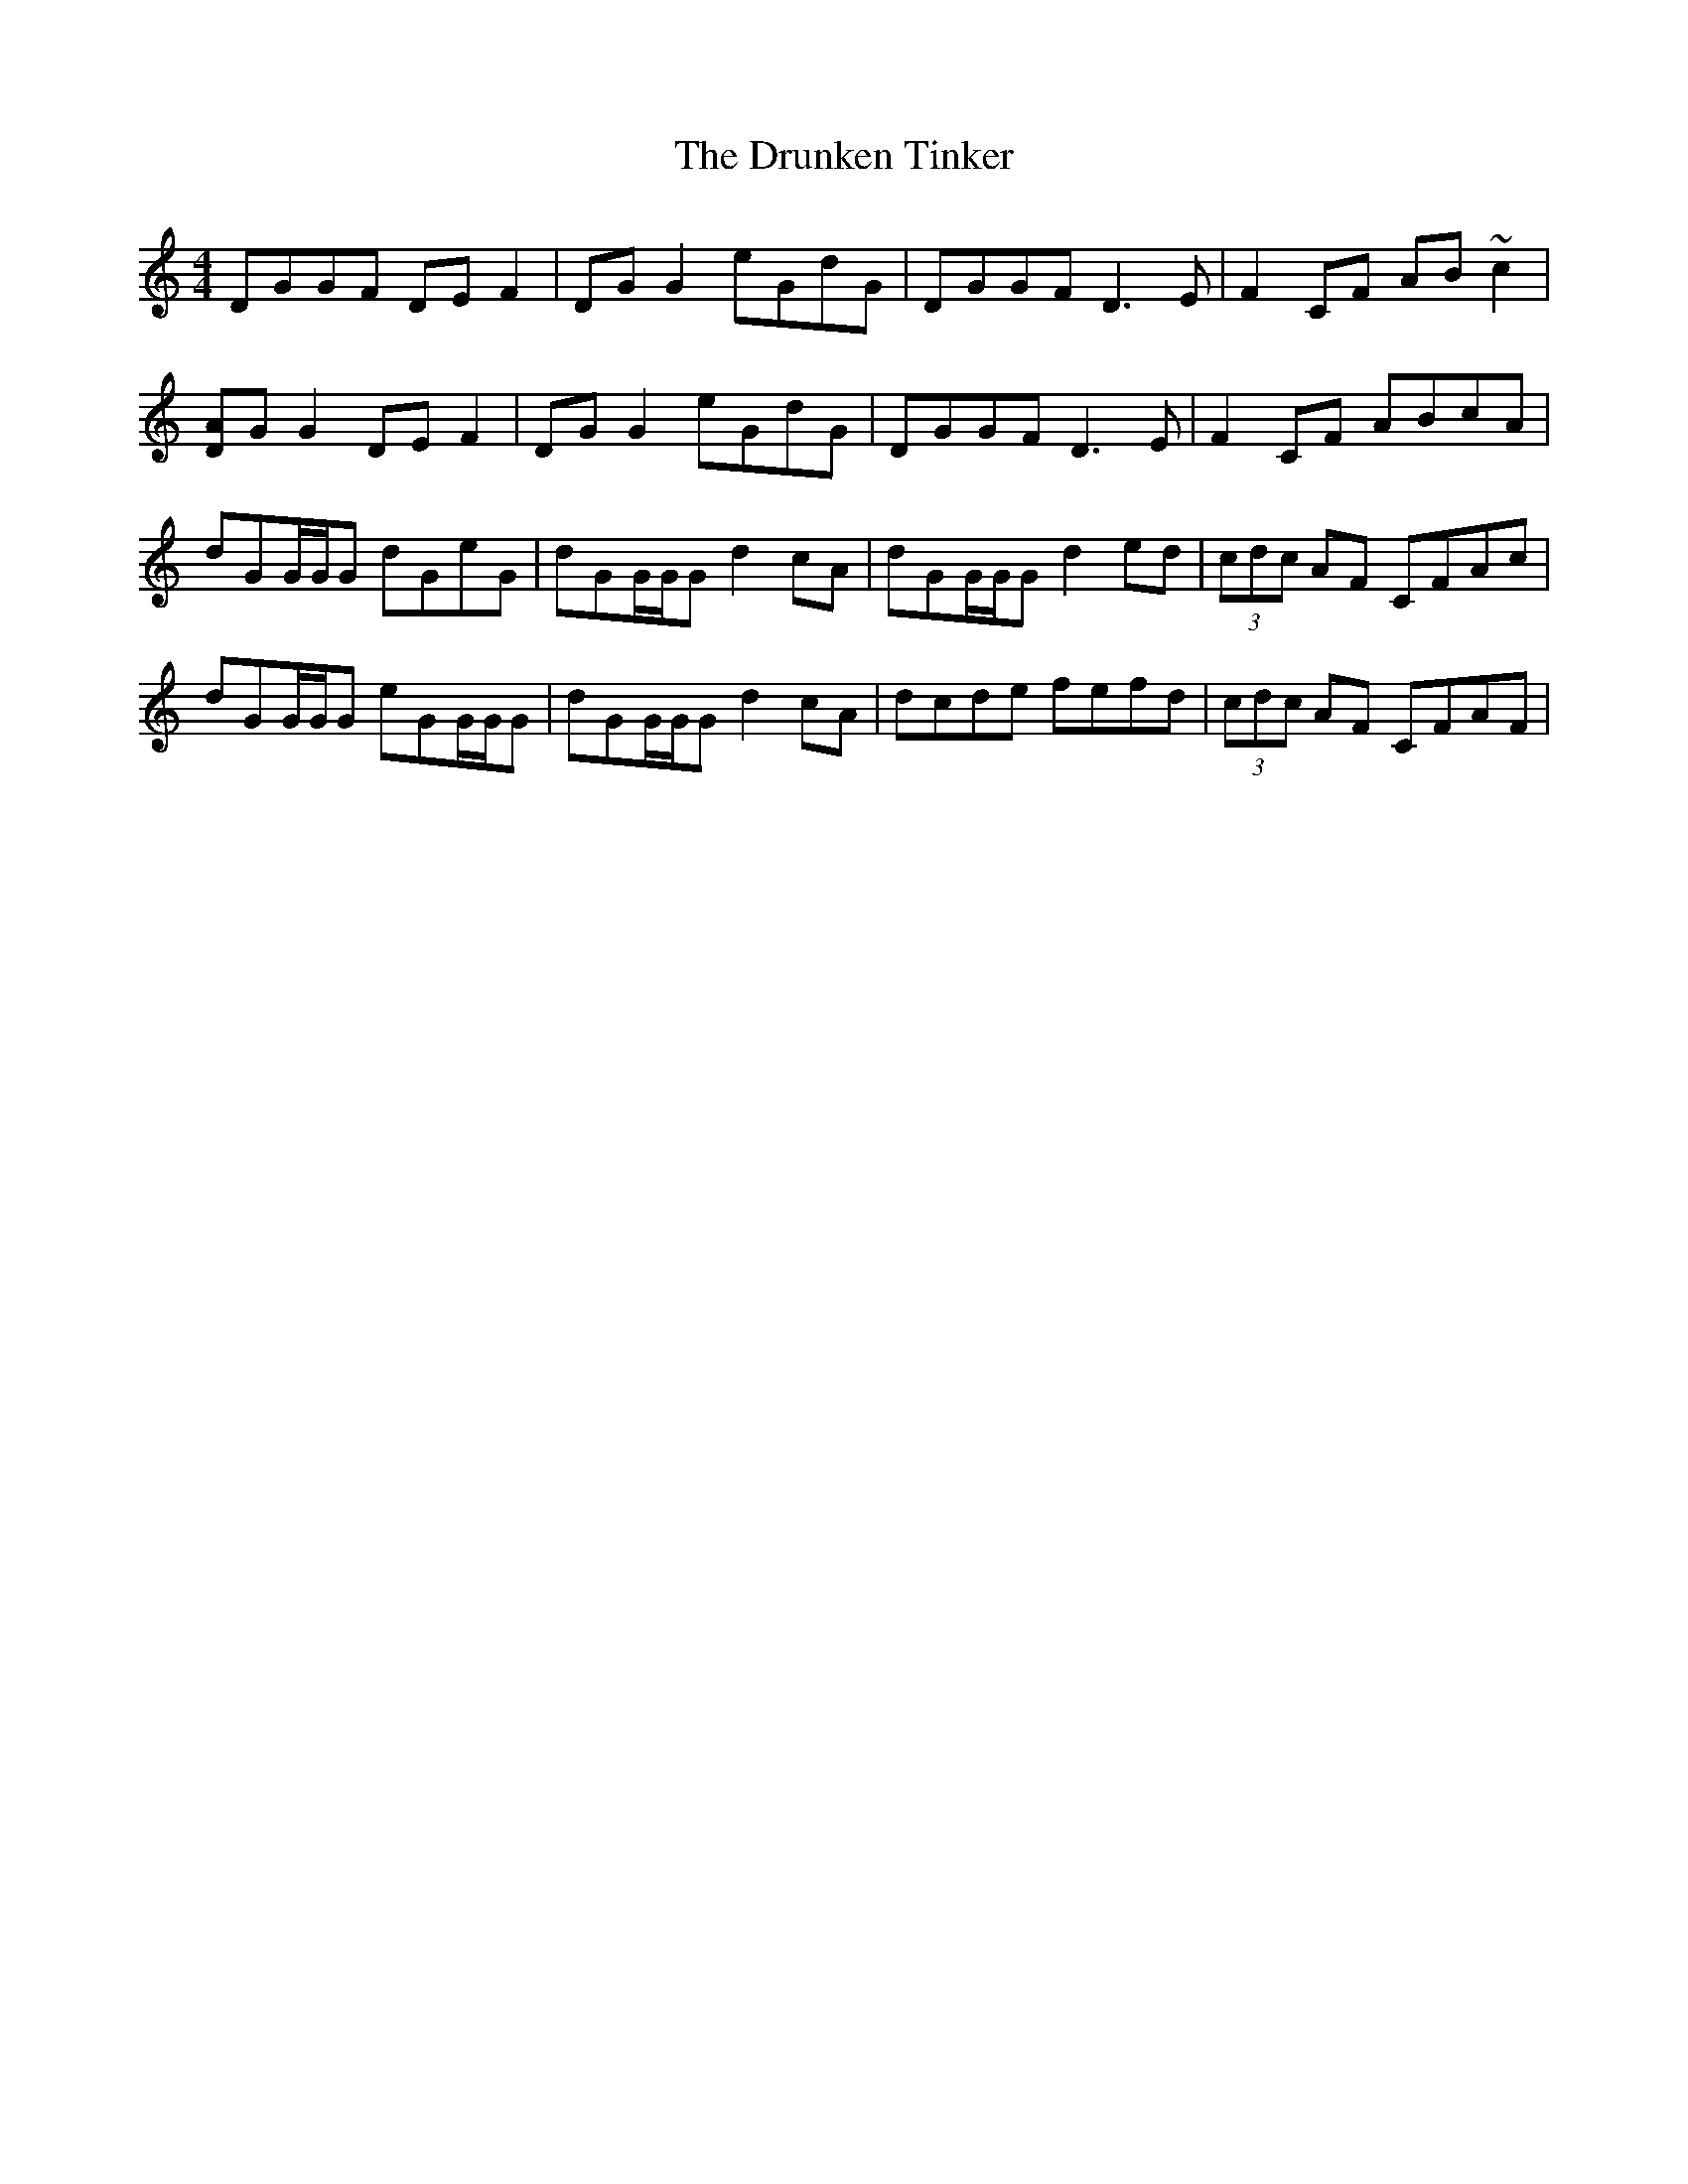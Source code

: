 X: 11015
T: Drunken Tinker, The
R: reel
M: 4/4
K: Gmixolydian
DGGF DEF2|DGG2 eGdG|DGGF D3E|F2CF AB~c2|
[DA]GG2 DEF2|DGG2 eGdG|DGGF D3E|F2CF ABcA|
dGG/G/G dGeG|dGG/G/G d2cA|dGG/G/G d2ed|(3cdc AF CFAc|
dGG/G/G eGG/G/G|dGG/G/G d2cA|dcde fefd|(3cdc AF CFAF|

